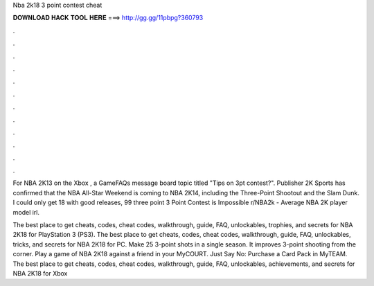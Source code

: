 Nba 2k18 3 point contest cheat



𝐃𝐎𝐖𝐍𝐋𝐎𝐀𝐃 𝐇𝐀𝐂𝐊 𝐓𝐎𝐎𝐋 𝐇𝐄𝐑𝐄 ===> http://gg.gg/11pbpg?360793



.



.



.



.



.



.



.



.



.



.



.



.

For NBA 2K13 on the Xbox , a GameFAQs message board topic titled "Tips on 3pt contest?". Publisher 2K Sports has confirmed that the NBA All-Star Weekend is coming to NBA 2K14, including the Three-Point Shootout and the Slam Dunk. I could only get 18 with good releases, 99 three point 3 Point Contest is Impossible r/NBA2k - Average NBA 2K player model irl.

The best place to get cheats, codes, cheat codes, walkthrough, guide, FAQ, unlockables, trophies, and secrets for NBA 2K18 for PlayStation 3 (PS3). The best place to get cheats, codes, cheat codes, walkthrough, guide, FAQ, unlockables, tricks, and secrets for NBA 2K18 for PC. Make 25 3-point shots in a single season. It improves 3-point shooting from the corner. Play a game of NBA 2K18 against a friend in your MyCOURT. Just Say No: Purchase a Card Pack in MyTEAM. The best place to get cheats, codes, cheat codes, walkthrough, guide, FAQ, unlockables, achievements, and secrets for NBA 2K18 for Xbox 
